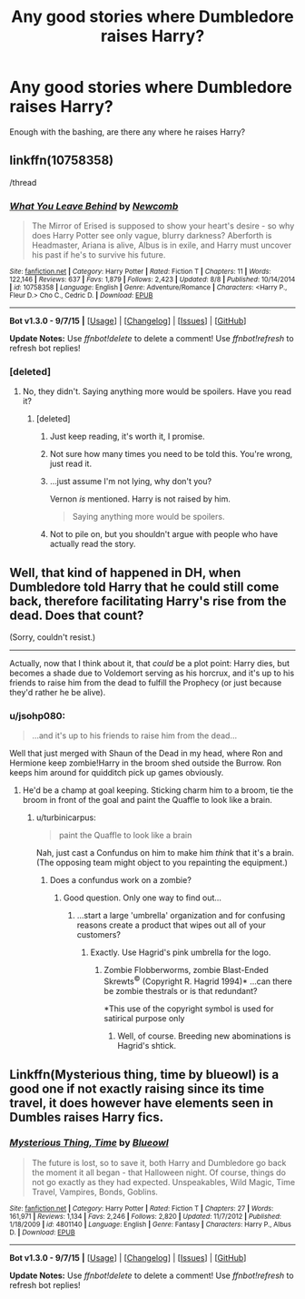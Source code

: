 #+TITLE: Any good stories where Dumbledore raises Harry?

* Any good stories where Dumbledore raises Harry?
:PROPERTIES:
:Author: tanandblack
:Score: 7
:DateUnix: 1443654663.0
:DateShort: 2015-Oct-01
:FlairText: Request
:END:
Enough with the bashing, are there any where he raises Harry?


** linkffn(10758358)

/thread
:PROPERTIES:
:Score: 13
:DateUnix: 1443659701.0
:DateShort: 2015-Oct-01
:END:

*** [[http://www.fanfiction.net/s/10758358/1/][*/What You Leave Behind/*]] by [[https://www.fanfiction.net/u/4727972/Newcomb][/Newcomb/]]

#+begin_quote
  The Mirror of Erised is supposed to show your heart's desire - so why does Harry Potter see only vague, blurry darkness? Aberforth is Headmaster, Ariana is alive, Albus is in exile, and Harry must uncover his past if he's to survive his future.
#+end_quote

^{/Site/: [[http://www.fanfiction.net/][fanfiction.net]] *|* /Category/: Harry Potter *|* /Rated/: Fiction T *|* /Chapters/: 11 *|* /Words/: 122,146 *|* /Reviews/: 637 *|* /Favs/: 1,879 *|* /Follows/: 2,423 *|* /Updated/: 8/8 *|* /Published/: 10/14/2014 *|* /id/: 10758358 *|* /Language/: English *|* /Genre/: Adventure/Romance *|* /Characters/: <Harry P., Fleur D.> Cho C., Cedric D. *|* /Download/: [[http://www.p0ody-files.com/ff_to_ebook/mobile/makeEpub.php?id=10758358][EPUB]]}

--------------

*Bot v1.3.0 - 9/7/15* *|* [[[https://github.com/tusing/reddit-ffn-bot/wiki/Usage][Usage]]] | [[[https://github.com/tusing/reddit-ffn-bot/wiki/Changelog][Changelog]]] | [[[https://github.com/tusing/reddit-ffn-bot/issues/][Issues]]] | [[[https://github.com/tusing/reddit-ffn-bot/][GitHub]]]

*Update Notes:* Use /ffnbot!delete/ to delete a comment! Use /ffnbot!refresh/ to refresh bot replies!
:PROPERTIES:
:Author: FanfictionBot
:Score: 6
:DateUnix: 1443659718.0
:DateShort: 2015-Oct-01
:END:


*** [deleted]
:PROPERTIES:
:Score: -6
:DateUnix: 1443660541.0
:DateShort: 2015-Oct-01
:END:

**** No, they didn't. Saying anything more would be spoilers. Have you read it?
:PROPERTIES:
:Score: 14
:DateUnix: 1443660935.0
:DateShort: 2015-Oct-01
:END:

***** [deleted]
:PROPERTIES:
:Score: -8
:DateUnix: 1443661886.0
:DateShort: 2015-Oct-01
:END:

****** Just keep reading, it's worth it, I promise.
:PROPERTIES:
:Author: Evilsbane
:Score: 9
:DateUnix: 1443662534.0
:DateShort: 2015-Oct-01
:END:


****** Not sure how many times you need to be told this. You're wrong, just read it.
:PROPERTIES:
:Author: hchan1
:Score: 15
:DateUnix: 1443664405.0
:DateShort: 2015-Oct-01
:END:


****** ...just assume I'm not lying, why don't you?

Vernon /is/ mentioned. Harry is not raised by him.

#+begin_quote
  Saying anything more would be spoilers.
#+end_quote
:PROPERTIES:
:Score: 8
:DateUnix: 1443664456.0
:DateShort: 2015-Oct-01
:END:


****** Not to pile on, but you shouldn't argue with people who have actually read the story.
:PROPERTIES:
:Author: howtopleaseme
:Score: 2
:DateUnix: 1443717516.0
:DateShort: 2015-Oct-01
:END:


** Well, that kind of happened in DH, when Dumbledore told Harry that he could still come back, therefore facilitating Harry's rise from the dead. Does that count?

(Sorry, couldn't resist.)

--------------

Actually, now that I think about it, that /could/ be a plot point: Harry dies, but becomes a shade due to Voldemort serving as his horcrux, and it's up to his friends to raise him from the dead to fulfill the Prophecy (or just because they'd rather he be alive).
:PROPERTIES:
:Author: turbinicarpus
:Score: 5
:DateUnix: 1443701359.0
:DateShort: 2015-Oct-01
:END:

*** u/jsohp080:
#+begin_quote
  ...and it's up to his friends to raise him from the dead...
#+end_quote

Well that just merged with Shaun of the Dead in my head, where Ron and Hermione keep zombie!Harry in the broom shed outside the Burrow. Ron keeps him around for quidditch pick up games obviously.
:PROPERTIES:
:Author: jsohp080
:Score: 3
:DateUnix: 1443722234.0
:DateShort: 2015-Oct-01
:END:

**** He'd be a champ at goal keeping. Sticking charm him to a broom, tie the broom in front of the goal and paint the Quaffle to look like a brain.
:PROPERTIES:
:Score: 2
:DateUnix: 1443729026.0
:DateShort: 2015-Oct-01
:END:

***** u/turbinicarpus:
#+begin_quote
  paint the Quaffle to look like a brain
#+end_quote

Nah, just cast a Confundus on him to make him /think/ that it's a brain. (The opposing team might object to you repainting the equipment.)
:PROPERTIES:
:Author: turbinicarpus
:Score: 2
:DateUnix: 1443735309.0
:DateShort: 2015-Oct-02
:END:

****** Does a confundus work on a zombie?
:PROPERTIES:
:Score: 3
:DateUnix: 1443758868.0
:DateShort: 2015-Oct-02
:END:

******* Good question. Only one way to find out...
:PROPERTIES:
:Author: turbinicarpus
:Score: 2
:DateUnix: 1443786131.0
:DateShort: 2015-Oct-02
:END:

******** ...start a large 'umbrella' organization and for confusing reasons create a product that wipes out all of your customers?
:PROPERTIES:
:Score: 2
:DateUnix: 1443794404.0
:DateShort: 2015-Oct-02
:END:

********* Exactly. Use Hagrid's pink umbrella for the logo.
:PROPERTIES:
:Author: turbinicarpus
:Score: 2
:DateUnix: 1443794663.0
:DateShort: 2015-Oct-02
:END:

********** Zombie Flobberworms, zombie Blast-Ended Skrewts^{©} (Copyright R. Hagrid 1994)* ...can there be zombie thestrals or is that redundant?

 

*This use of the copyright symbol is used for satirical purpose only
:PROPERTIES:
:Score: 2
:DateUnix: 1443796735.0
:DateShort: 2015-Oct-02
:END:

*********** Well, of course. Breeding new abominations is Hagrid's shtick.
:PROPERTIES:
:Author: turbinicarpus
:Score: 2
:DateUnix: 1443799324.0
:DateShort: 2015-Oct-02
:END:


** Linkffn(Mysterious thing, time by blueowl) is a good one if not exactly raising since its time travel, it does however have elements seen in Dumbles raises Harry fics.
:PROPERTIES:
:Author: Ironworkshop
:Score: 1
:DateUnix: 1443720373.0
:DateShort: 2015-Oct-01
:END:

*** [[http://www.fanfiction.net/s/4801140/1/][*/Mysterious Thing, Time/*]] by [[https://www.fanfiction.net/u/1201799/Blueowl][/Blueowl/]]

#+begin_quote
  The future is lost, so to save it, both Harry and Dumbledore go back the moment it all began - that Halloween night. Of course, things do not go exactly as they had expected. Unspeakables, Wild Magic, Time Travel, Vampires, Bonds, Goblins.
#+end_quote

^{/Site/: [[http://www.fanfiction.net/][fanfiction.net]] *|* /Category/: Harry Potter *|* /Rated/: Fiction T *|* /Chapters/: 27 *|* /Words/: 161,971 *|* /Reviews/: 1,134 *|* /Favs/: 2,246 *|* /Follows/: 2,820 *|* /Updated/: 11/7/2012 *|* /Published/: 1/18/2009 *|* /id/: 4801140 *|* /Language/: English *|* /Genre/: Fantasy *|* /Characters/: Harry P., Albus D. *|* /Download/: [[http://www.p0ody-files.com/ff_to_ebook/mobile/makeEpub.php?id=4801140][EPUB]]}

--------------

*Bot v1.3.0 - 9/7/15* *|* [[[https://github.com/tusing/reddit-ffn-bot/wiki/Usage][Usage]]] | [[[https://github.com/tusing/reddit-ffn-bot/wiki/Changelog][Changelog]]] | [[[https://github.com/tusing/reddit-ffn-bot/issues/][Issues]]] | [[[https://github.com/tusing/reddit-ffn-bot/][GitHub]]]

*Update Notes:* Use /ffnbot!delete/ to delete a comment! Use /ffnbot!refresh/ to refresh bot replies!
:PROPERTIES:
:Author: FanfictionBot
:Score: 1
:DateUnix: 1443720441.0
:DateShort: 2015-Oct-01
:END:
